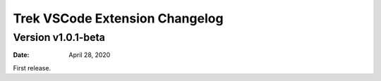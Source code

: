 Trek VSCode Extension Changelog
=================================

Version v1.0.1-beta
----------------------


:Date: April 28, 2020

First release.
